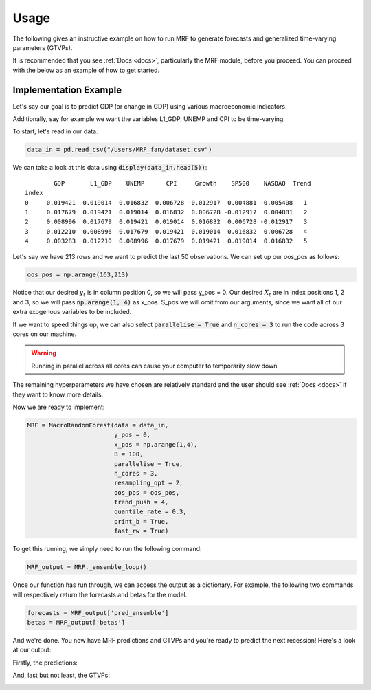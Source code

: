 
.. _usage:

Usage 
=====

The following gives an instructive example on how to run MRF to generate forecasts and generalized time-varying parameters (GTVPs).

It is recommended that you see :ref:`Docs <docs>`, particularly the MRF module, before you proceed. You can proceed with the below as an example of how to get started. 

Implementation Example
----------------------

Let's say our goal is to predict GDP (or change in GDP) using various macroeconomic indicators. 

Additionally, say for example we want the variables L1_GDP, UNEMP and CPI to be time-varying.

To start, let's read in our data.

.. code-block:: python

   data_in = pd.read_csv("/Users/MRF_fan/dataset.csv")

We can take a look at this data using :code:`display(data_in.head(5))`::

           GDP       L1_GDP    UNEMP      CPI     Growth    SP500    NASDAQ  Trend 
   index 
   0     0.019421  0.019014  0.016832  0.006728 -0.012917  0.004881 -0.005408   1 
   1     0.017679  0.019421  0.019014  0.016832  0.006728 -0.012917  0.004881   2  
   2     0.008996  0.017679  0.019421  0.019014  0.016832  0.006728 -0.012917   3  
   3     0.012210  0.008996  0.017679  0.019421  0.019014  0.016832  0.006728   4
   4     0.003283  0.012210  0.008996  0.017679  0.019421  0.019014  0.016832   5

Let's say we have 213 rows and we want to predict the last 50 observations. We can set up our oos_pos as follows:

.. code-block:: python

   oos_pos = np.arange(163,213)

Notice that our desired :math:`y_t` is in column position 0, so we will pass y_pos = 0. Our desired :math:`X_t` are in index positions 1, 2 and 3, so we will pass :code:`np.arange(1, 4)` as x_pos. S_pos we will omit from our arguments, since we want all of our extra exogenous variables to be included.

If we want to speed things up, we can also select :code:`parallelise = True` and :code:`n_cores = 3` to run the code across 3 cores on our machine. 

.. warning::
   Running in parallel across all cores can cause your computer to temporarily slow down

The remaining hyperparameters we have chosen are relatively standard and the user should see :ref:`Docs <docs>` if they want to know more details.

Now we are ready to implement:

.. code-block:: python

   MRF = MacroRandomForest(data = data_in,
                           y_pos = 0,
                           x_pos = np.arange(1,4), 
                           B = 100, 
                           parallelise = True,
                           n_cores = 3,
                           resampling_opt = 2,
                           oos_pos = oos_pos,
                           trend_push = 4,
                           quantile_rate = 0.3, 
                           print_b = True,
                           fast_rw = True)

To get this running, we simply need to run the following command:

.. code-block:: python

   MRF_output = MRF._ensemble_loop()

Once our function has run through, we can access the output as a dictionary. For example, the following two commands will respectively return the forecasts and betas for the model.

.. code-block:: python

   forecasts = MRF_output['pred_ensemble']
   betas = MRF_output['betas']

And we're done. You now have MRF predictions and GTVPs and you're ready to predict the next recession! Here's a look at our output:

Firstly, the predictions:

.. image:: /images/OOS.png

And, last but not least, the GTVPs:

.. image:: /images/GTVPs.png



